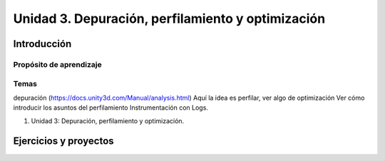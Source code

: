 Unidad 3. Depuración, perfilamiento y optimización
=========================================================


Introducción
--------------

Propósito de aprendizaje
^^^^^^^^^^^^^^^^^^^^^^^^^^


Temas
^^^^^^

depuración (https://docs.unity3d.com/Manual/analysis.html)
Aquí la idea es perfilar, ver algo de optimización
Ver cómo introducir los asuntos del perfilamiento
Instrumentación con Logs.

#. Unidad 3: Depuración, perfilamiento y optimización.



Ejercicios y proyectos
-------------------------
